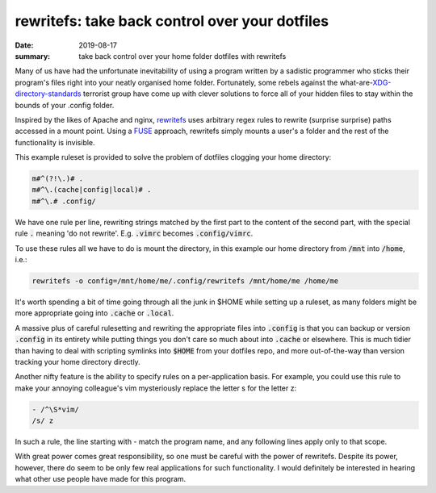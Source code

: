 rewritefs: take back control over your dotfiles
===============================================

:date: 2019-08-17
:summary: take back control over your home folder dotfiles with rewritefs

Many of us have had the unfortunate inevitability of using a program written by
a sadistic programmer who sticks their program's files right into your neatly
organised home folder. Fortunately, some rebels against the
what-are-`XDG-directory-standards
<https://standards.freedesktop.org/basedir-spec/basedir-spec-latest.html>`_
terrorist group have come up with clever solutions to force all of your hidden
files to stay within the bounds of your .config folder.

Inspired by the likes of Apache and nginx, `rewritefs
<https://github.com/sloonz/rewritefs>`_ uses arbitrary regex rules to rewrite
(surprise surprise) paths accessed in a mount point. Using a `FUSE
<https://en.wikipedia.org/wiki/Filesystem_in_Userspace>`_ approach, rewritefs
simply mounts a user's a folder and the rest of the functionality is invisible.

This example ruleset is provided to solve the problem of dotfiles clogging your
home directory:

.. code-block:: bbcbasic

    m#^(?!\.)# .
    m#^\.(cache|config|local)# .
    m#^\.# .config/

We have one rule per line, rewriting strings matched by the first part to the
content of the second part, with the special rule :code:`.` meaning 'do not
rewrite'. E.g. :code:`.vimrc` becomes :code:`.config/vimrc`.

To use these rules all we have to do is mount the directory, in this example
our home directory from :code:`/mnt` into :code:`/home`, i.e.:

.. code-block:: bash

    rewritefs -o config=/mnt/home/me/.config/rewritefs /mnt/home/me /home/me

It's worth spending a bit of time going through all the junk in $HOME while
setting up a ruleset, as many folders might be more appropriate going into
:code:`.cache` or :code:`.local`.

A massive plus of careful rulesetting and rewriting the appropriate files into
:code:`.config` is that you can backup or version :code:`.config` in its
entirety while putting things you don't care so much about into :code:`.cache`
or elsewhere. This is much tidier than having to deal with scripting symlinks
into :code:`$HOME` from your dotfiles repo, and more out-of-the-way than
version tracking your home directory directly.

Another nifty feature is the ability to specify rules on a per-application
basis. For example, you could use this rule to make your annoying colleague's
vim mysteriously replace the letter s for the letter z:

.. code-block:: bbcbasic

    - /^\S*vim/
    /s/ z

In such a rule, the line starting with - match the program name, and any
following lines apply only to that scope.

With great power comes great responsibility, so one must be careful with the
power of rewritefs. Despite its power, however, there do seem to be only few
real applications for such functionality. I would definitely be interested in
hearing what other use people have made for this program.
